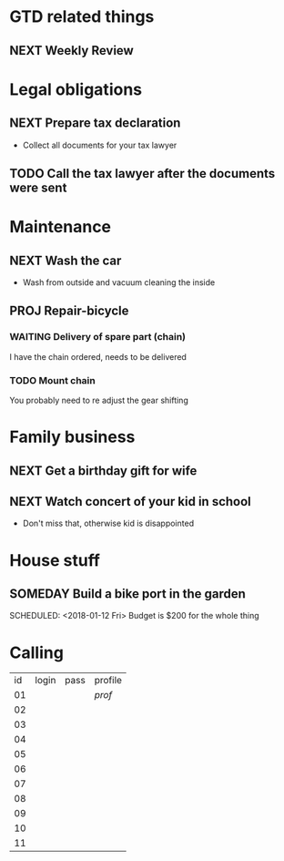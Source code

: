 #+SEQ_TODO: NEXT(n) TODO(t) WAITING(w) SOMEDAY(s) PROJ(p) | DONE(d) CANCELLED(c)

* GTD related things

** NEXT Weekly Review
   DEADLINE: <2018-01-15 Wed> SCHEDULED: <2018-01-14 Wed>

* Legal obligations

** NEXT Prepare tax declaration
   DEADLINE: <2018-01-13 Fri> SCHEDULED: <2018-02-12 Mon>
   - Collect all documents for your tax lawyer
** TODO Call the tax lawyer after the documents were sent

* Maintenance
  
** NEXT Wash the car
   SCHEDULED: <2018-01-15 Thu>
   - Wash from outside and vacuum cleaning the inside

** PROJ Repair-bicycle

*** WAITING Delivery of spare part (chain)
    SCHEDULED: <2018-01-13 Thu>
    I have the chain ordered, needs to be delivered

*** TODO Mount chain
    You probably need to re adjust the gear shifting

* Family business

** NEXT Get a birthday gift for wife
    DEADLINE: <2018-01-12 Fri> SCHEDULED: <2018-02-12 Fri>

** NEXT Watch concert of your kid in school
   SCHEDULED: <2018-01-13 Sat>
   - Don't miss that, otherwise kid is disappointed

* House stuff

** SOMEDAY Build a bike port in the garden


   SCHEDULED: <2018-01-12 Fri>
   Budget is $200 for the whole thing

* Calling
| id | login | pass | profile |
| 01 |       |      | [[*Family%20business][prof]]    |
| 02 |       |      |         |
| 03 |       |      |         |
| 04 |       |      |         |
| 05 |       |      |         |
| 06 |       |      |         |
| 07 |       |      |         |
| 08 |       |      |         |
| 09 |       |      |         |
| 10 |       |      |         |
| 11 |       |      |         |
